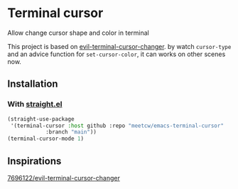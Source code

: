 * Terminal cursor
 
Allow change cursor shape and color in terminal

This project is based on [[https://github.com/7696122/evil-terminal-cursor-changer][evil-terminal-cursor-changer]]. by watch ~cursor-type~ and an advice function for ~set-cursor-color~, it can works on other scenes now.

** Installation

*** With [[https://github.com/raxod502/straight.el][straight.el]]

#+begin_src emacs-lisp
(straight-use-package
 '(terminal-cursor :host github :repo "meetcw/emacs-terminal-cursor"
            :branch "main"))
(terminal-cursor-mode 1)
#+end_src

** Inspirations

[[https://github.com/7696122/evil-terminal-cursor-changer][7696122/evil-terminal-cursor-changer]]

